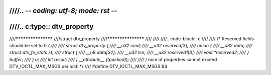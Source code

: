 ////.. -*- coding: utf-8; mode: rst -*-
////
////.. c:type:: dtv_property
////
////*******************
////struct dtv_property
////*******************
////
////
////.. code-block:: c
////
////    /* Reserved fields should be set to 0 */
////
////    struct dtv_property {
////	__u32 cmd;
////	__u32 reserved[3];
////	union {
////	    __u32 data;
////	    struct dtv_fe_stats st;
////	    struct {
////		__u8 data[32];
////		__u32 len;
////		__u32 reserved1[3];
////		void *reserved2;
////	    } buffer;
////	} u;
////	int result;
////    } __attribute__ ((packed));
////
////    /* num of properties cannot exceed DTV_IOCTL_MAX_MSGS per ioctl */
////    #define DTV_IOCTL_MAX_MSGS 64
